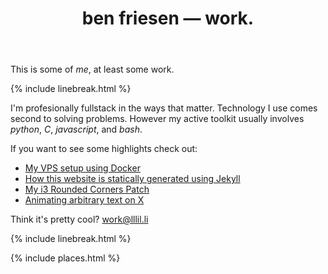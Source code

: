 #+TITLE: ben friesen — work.
#+LAYOUT: centerer

This is some of /[[me]]/, at least some work.

{% include linebreak.html %}

I'm profesionally fullstack in the ways that matter. Technology I use comes second to solving problems. However my active toolkit usually involves /python/, /C/, /javascript/, and /bash/.

If you want to see some highlights check out:
- [[https://github.com/resloved/vps][My VPS setup using Docker]]
- [[https://github.com/resloved/self][How this website is statically generated using Jekyll]]
- [[https://github.com/resloved/i3][My i3 Rounded Corners Patch]]
- [[https://github.com/resloved/xtext][Animating arbitrary text on X]]

Think it's pretty cool? [[mailto:work@lllil.li][work@lllil.li]]

{% include linebreak.html %}

{% include places.html %}
